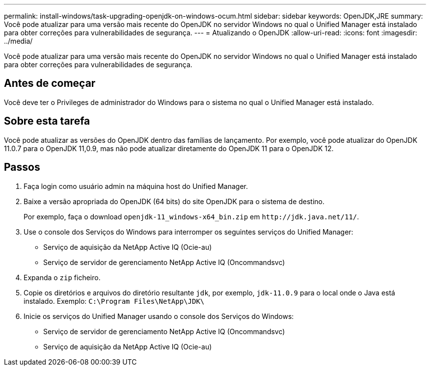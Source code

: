 ---
permalink: install-windows/task-upgrading-openjdk-on-windows-ocum.html 
sidebar: sidebar 
keywords: OpenJDK,JRE 
summary: Você pode atualizar para uma versão mais recente do OpenJDK no servidor Windows no qual o Unified Manager está instalado para obter correções para vulnerabilidades de segurança. 
---
= Atualizando o OpenJDK
:allow-uri-read: 
:icons: font
:imagesdir: ../media/


[role="lead"]
Você pode atualizar para uma versão mais recente do OpenJDK no servidor Windows no qual o Unified Manager está instalado para obter correções para vulnerabilidades de segurança.



== Antes de começar

Você deve ter o Privileges de administrador do Windows para o sistema no qual o Unified Manager está instalado.



== Sobre esta tarefa

Você pode atualizar as versões do OpenJDK dentro das famílias de lançamento. Por exemplo, você pode atualizar do OpenJDK 11.0.7 para o OpenJDK 11,0.9, mas não pode atualizar diretamente do OpenJDK 11 para o OpenJDK 12.



== Passos

. Faça login como usuário admin na máquina host do Unified Manager.
. Baixe a versão apropriada do OpenJDK (64 bits) do site OpenJDK para o sistema de destino.
+
Por exemplo, faça o download `openjdk-11_windows-x64_bin.zip` em `+http://jdk.java.net/11/+`.

. Use o console dos Serviços do Windows para interromper os seguintes serviços do Unified Manager:
+
** Serviço de aquisição da NetApp Active IQ (Ocie-au)
** Serviço de servidor de gerenciamento NetApp Active IQ (Oncommandsvc)


. Expanda o `zip` ficheiro.
. Copie os diretórios e arquivos do diretório resultante `jdk`, por exemplo, `jdk-11.0.9` para o local onde o Java está instalado. Exemplo: `C:\Program Files\NetApp\JDK\`
. Inicie os serviços do Unified Manager usando o console dos Serviços do Windows:
+
** Serviço de servidor de gerenciamento NetApp Active IQ (Oncommandsvc)
** Serviço de aquisição da NetApp Active IQ (Ocie-au)



